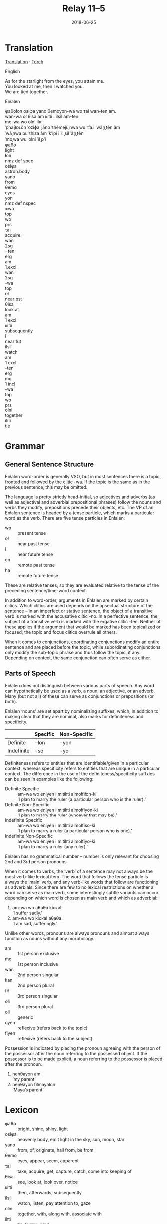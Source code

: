 #+Title: Relay 11–5
#+Date: 2018-06-25
#+HTML_LINK_UP: index.html
#+HTML_LINK_HOME: ../index.html
#+HTML_HEAD_EXTRA: <link rel="stylesheet" href="../../global/Default.css"/>
#+HTML_HEAD_EXTRA: <link rel="stylesheet" href="../../global/org.css"/>
#+HTML_HEAD_EXTRA: <link rel="stylesheet" href="../relay.css"/>
#+OPTIONS: title:nil

* Translation
#+BEGIN_full-relay
#+BEGIN_detail-link
[[file:05b-Relay_11_Translation.pdf][Translation]] · [[file:05a-Relay_11_Torch.pdf][Torch]]
#+END_detail-link

#+HTML: <div class="natlang-name"><p>English</p></div>
#+BEGIN_natlang-text
#+BEGIN_VERSE
As for the starlight from the eyes, you attain me.
You looked at me, then I watched you.
We are tied together.
#+END_VERSE
#+END_natlang-text

#+HTML: <div class="conlang-name"><p>Enłalen</p></div>
#+BEGIN_conlang-text
#+BEGIN_VERSE
φaθołon osiφa yano θemoyon-wa wo τai wan-ten am.
wan-wa oł θisa am κiπi i ilsil am-ten.
mo-wa wo olni ilπi.
#+END_VERSE
#+END_conlang-text

#+BEGIN_ipa
#+BEGIN_VERSE
ˈphaθ̠ɒʟõn ˈoziɸa ˈjãno ˈthẽmɘjũˌnwa wu ˈtʼa.i ˈwãn̥ˌtẽn ãm
ˈwãˌnwa ɒʟ ˈthiza ãm ˈkʼipi i ˈil ̥sil ˈãn̥ˌtẽn
ˈmɒˌwa wu ˈolni ˈil ̥pʼi
#+END_VERSE
#+END_ipa

#+BEGIN_gloss
#+BEGIN_EXPORT html
<div class="gloss-train">
  <div class="gloss-component">
    <div class="orig-text">φaθo</div>
    <div class="gloss">light</div>
  </div>
  <div class="gloss-component">
    <div class="orig-text">łon</div>
    <div class="gloss grammar-keyword">nmz def spec</div>
  </div>
  <div class="word-separator"></div>
  <div class="gloss-component">
    <div class="orig-text">osiφa</div>
    <div class="gloss">astron.body</div>
  </div>
  <div class="word-separator"></div>
  <div class="gloss-component">
    <div class="orig-text">yano</div>
    <div class="gloss">from</div>
  </div>
  <div class="word-separator"></div>
  <div class="gloss-component">
    <div class="orig-text">θemo</div>
    <div class="gloss">eyes</div>
  </div>
  <div class="gloss-component">
    <div class="orig-text">yon</div>
    <div class="gloss grammar-keyword">nmz def nspec</div>
  </div>
  <div class="gloss-component">
    <div class="orig-text">=wa</div>
    <div class="gloss grammar-keyword">top</div>
  </div>
  <div class="word-separator"></div>
  <div class="gloss-component">
    <div class="orig-text">wo</div>
    <div class="gloss grammar-keyword">prs</div>
  </div>
  <div class="word-separator"></div>
  <div class="gloss-component">
    <div class="orig-text">τai</div>
    <div class="gloss">acquire</div>
  </div>
  <div class="word-separator"></div>
  <div class="gloss-component">
    <div class="orig-text">wan</div>
    <div class="gloss grammar-keyword">2sg</div>
  </div>
  <div class="gloss-component">
    <div class="orig-text">=ten</div>
    <div class="gloss grammar-keyword">erg</div>
  </div>
  <div class="gloss-component">
    <div class="orig-text">am</div>
    <div class="gloss grammar-keyword">1.excl</div>
  </div>
</div>

<div class="gloss-train">
  <div class="gloss-component">
    <div class="orig-text">wan</div>
    <div class="gloss grammar-keyword">2sg</div>
  </div>
  <div class="gloss-component">
    <div class="orig-text">-wa</div>
    <div class="gloss grammar-keyword">top</div>
  </div>
  <div class="word-separator"></div>
  <div class="gloss-component">
    <div class="orig-text">oł</div>
    <div class="gloss grammar-keyword">near pst</div>
  </div>
  <div class="word-separator"></div>
  <div class="gloss-component">
    <div class="orig-text">θisa</div>
    <div class="gloss">look at</div>
  </div>
  <div class="word-separator"></div>
  <div class="gloss-component">
    <div class="orig-text">am</div>
    <div class="gloss grammar-keyword">1 excl</div>
  </div>
  <div class="word-separator"></div>
  <div class="gloss-component">
    <div class="orig-text">κiπi</div>
    <div class="gloss">subsequently</div>
  </div>
  <div class="word-separator"></div>
  <div class="gloss-component">
    <div class="orig-text">i</div>
    <div class="gloss grammar-keyword">near fut</div>
  </div>
  <div class="word-separator"></div>
  <div class="gloss-component">
    <div class="orig-text">ilsil</div>
    <div class="gloss">watch</div>
  </div>
  <div class="word-separator"></div>
  <div class="gloss-component">
    <div class="orig-text">am</div>
    <div class="gloss grammar-keyword">1 excl</div>
  </div>
  <div class="gloss-component">
    <div class="orig-text">-ten</div>
    <div class="gloss grammar-keyword">erg</div>
  </div>
</div>
<div class="gloss-train">
  <div class="gloss-component">
    <div class="orig-text">mo</div>
    <div class="gloss grammar-keyword">1 incl</div>
  </div>
  <div class="gloss-component">
    <div class="orig-text">-wa</div>
    <div class="gloss grammar-keyword">top</div>
  </div>
  <div class="word-separator"></div>
  <div class="gloss-component">
    <div class="orig-text">wo</div>
    <div class="gloss grammar-keyword">prs</div>
  </div>
  <div class="word-separator"></div>
  <div class="gloss-component">
    <div class="orig-text">olni</div>
    <div class="gloss">together</div>
  </div>
  <div class="word-separator"></div>
  <div class="gloss-component">
    <div class="orig-text">ilπi</div>
    <div class="gloss">tie</div>
  </div>
</div>
#+END_EXPORT
#+END_gloss
#+END_full-relay

* Grammar
** General Sentence Structure
Enłalen word-order is generally VSO, but in most sentences there is a topic,
fronted and followed by the clitic -wa. If the topic is the same as in the
previous sentence, this may be omitted.

The language is pretty strictly head-initial, so adjectives and adverbs (as well
as adjectival and adverbial prepositional phrases) follow the nouns and verbs
they modify, prepositions precede their objects, etc. The VP of an Enłalen
sentence is headed by a tense particle, which marks a particular word as the
verb. There are five tense particles in Enłalen:

#+ATTR_HTML: :class vocablist
- wo :: present tense
- oł :: near past tense
- i  :: near future tense
- en :: remote past tense
- ha :: remote future tense

These are relative tenses, so they are evaluated relative to the tense of the
preceding sentence/time-word context.

In addition to word-order, arguments in Enłalen are marked by certain
clitics. Which clitics are used depends on the apsectual structure of the
sentence – in an imperfect or stative sentence, the object of a transitive verb
is marked with the accusative clitic -no. In a perfective sentence, the subject
of a transitive verb is marked with the ergative clitic -ten. Neither of these
applies if the argument that would be marked has been topicalized or focused;
the topic and focus clitics overrule all others.

When it comes to conjunctions, coordinating conjunctions modify an entire
sentence and are placed before the topic, while subordinating conjunctions
only modify the sub-topic phrase and thus follow the topic, if any. Depending on
context, the same conjunction can often serve as either.

** Parts of Speech
Enłalen does not distinguish between various parts of speech. Any word can
hypothetically be used as a verb, a noun, an adjective, or an adverb. Many (but
not all) of these can serve as conjunctions or prepositions (or both).

Enłalen ‘nouns’ are set apart by nominalizing suffixes, which, in addition to
making clear that they are nominal, also marks for definiteness and specificity.

|            | Specific | Non-Specific |
|------------+----------+--------------|
| Definite   | -łon     | -yon         |
| Indefinite | -so      | -yo          |

Definiteness refers to entities that are identifiable/given in a particular
context, whereas specificity refers to entities that are unique in a particular
context. The difference in the use of the definiteness/specificity suffxies can
be seen in examples like the following:

<<1>>
- Definite Specific ::
     am-wa wo eniyen i mitilπi almołfiłon-ki \\
     ‘I plan to marry the ruler (a particular person who is the ruler).’
- Definite Non-Specific ::
     am-wa wo eniyen i mitilπi almołfiyon-ki \\
     ‘I plan to marry the ruler (whoever that may be).’
- Indefinite Specific ::
     am-wa wo eniyen i mitilπi almołfiso-ki \\
     ‘I plan to marry a ruler (a particular person who is one).’
- Indefinite Non-Specific ::
     am-wa wo eniyen i mitilπi almołfiyo-ki \\
     ‘I plan to marry a ruler (any ruler).’

Enłalen has no grammatical number – number is only relevant for choosing 2nd and
3rd person pronouns.

When it comes to verbs, the ‘verb’ of a sentence may not always be the most
verb-like lexical item. The word that follows the tense particle is always the
‘main’ verb, and any verb-like words that follow are functioning as
adverbials. Since there are few to no lexical restrictions on whether a word can
serve as main verb, some interestingly subtle variants can occur depending on
which word is chosen as main verb and which as adverbial:

<<2>>
1. am-wa wo aθaθa kioκal. \\
   ‘I suffer sadly.’
2. am-wa wo kioκal aθaθa. \\
   ‘I am sad, sufferingly.’

Unlike other words, pronouns are always pronouns and almost always function as
nouns without any morphology.

#+ATTR_HTML: :class vocablist
- am    ::  1st person exclusive
- mo    ::  1st person inclusive
- wan   ::  2nd person singular
- kan   ::  2nd person plural
- fił   ::  3rd person singular
- ołi   ::  3rd person plural
- oil   ::  generic
- oyen  ::  reflexive (refers back to the topic)
- fiyen ::  reflexive (refers back to the subject)

Possession is indicated by placing the pronoun agreeing with the person of the
possessor after the noun referring to the possessed object.  If the possessor is
to be made explicit, a noun referring to the possessor is placed after the
pronoun.

1. nenθayon am \\
   ‘my parent’
2. nenθayon fiłmayałon \\
   ‘Maya’s parent’

* Lexicon
#+ATTR_HTML: :class vocablist
- φaθo   :: bright, shine, shiny, light
- osiφa  :: heavenly body, emit light in the sky, sun, moon, star
- yano   :: from, of, originate, hail from, be from
- θemo   :: eyes, appear, seem, apparent
- τai    :: take, acquire, get, capture, catch, come into keeping of
- θisa   :: see, look at, look over, notice
- κiπi   :: then, afterwards, subsequently
- ilsil  :: watch, listen, pay attention to, gaze
- olni   :: together, with, along with, associate with
- ilπi   :: tie, fasten, bind

* Navigation
:PROPERTIES:
:HTML_CONTAINER: footer
:UNNUMBERED: t
:END:

#+BEGIN_EXPORT html
<nav class="linkset">
  <div id="this">
    <div id="sec"><strong>11</strong> Relay</div>
    <div id="chapB"></div>
    <div id="chapA">Part <strong>5</strong></div>
  </div>
  <a href="04.html" id="prev" rel="prev">Previous</a>
  <a href="06.html" id="next" rel="next">Next</a>
</nav>
#+END_EXPORT
